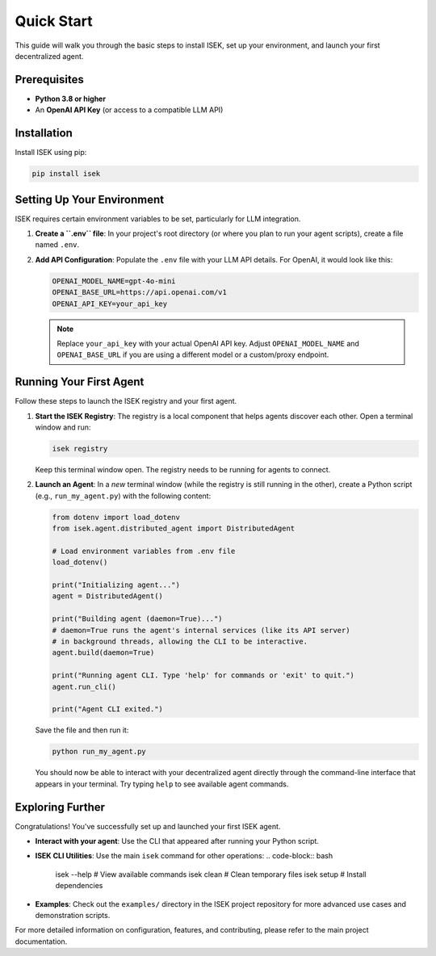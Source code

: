 ================
Quick Start
================

This guide will walk you through the basic steps to install ISEK, set up your environment, and launch your first decentralized agent.

Prerequisites
-------------

*   **Python 3.8 or higher**
*   An **OpenAI API Key** (or access to a compatible LLM API)

Installation
------------

Install ISEK using pip:

.. code-block:: bash

   pip install isek

Setting Up Your Environment
---------------------------

ISEK requires certain environment variables to be set, particularly for LLM integration.

1.  **Create a ``.env`` file**:
    In your project's root directory (or where you plan to run your agent scripts), create a file named ``.env``.

2.  **Add API Configuration**:
    Populate the ``.env`` file with your LLM API details. For OpenAI, it would look like this:

    .. code-block:: bash

       OPENAI_MODEL_NAME=gpt-4o-mini
       OPENAI_BASE_URL=https://api.openai.com/v1
       OPENAI_API_KEY=your_api_key

    .. note::
       Replace ``your_api_key`` with your actual OpenAI API key. Adjust ``OPENAI_MODEL_NAME`` and ``OPENAI_BASE_URL`` if you are using a different model or a custom/proxy endpoint.

Running Your First Agent
------------------------

Follow these steps to launch the ISEK registry and your first agent.

1.  **Start the ISEK Registry**:
    The registry is a local component that helps agents discover each other. Open a terminal window and run:

    .. code-block:: bash

       isek registry

    Keep this terminal window open. The registry needs to be running for agents to connect.

2.  **Launch an Agent**:
    In a *new* terminal window (while the registry is still running in the other), create a Python script (e.g., ``run_my_agent.py``) with the following content:

    .. code-block:: python

       from dotenv import load_dotenv
       from isek.agent.distributed_agent import DistributedAgent

       # Load environment variables from .env file
       load_dotenv()

       print("Initializing agent...")
       agent = DistributedAgent()

       print("Building agent (daemon=True)...")
       # daemon=True runs the agent's internal services (like its API server)
       # in background threads, allowing the CLI to be interactive.
       agent.build(daemon=True)

       print("Running agent CLI. Type 'help' for commands or 'exit' to quit.")
       agent.run_cli()

       print("Agent CLI exited.")

    Save the file and then run it:

    .. code-block:: bash

       python run_my_agent.py

    You should now be able to interact with your decentralized agent directly through the command-line interface that appears in your terminal. Try typing ``help`` to see available agent commands.

Exploring Further
-----------------

Congratulations! You've successfully set up and launched your first ISEK agent.

*   **Interact with your agent**: Use the CLI that appeared after running your Python script.
*   **ISEK CLI Utilities**: Use the main ``isek`` command for other operations:
    .. code-block:: bash

       isek --help      # View available commands
       isek clean       # Clean temporary files
       isek setup       # Install dependencies

*   **Examples**: Check out the ``examples/`` directory in the ISEK project repository for more advanced use cases and demonstration scripts.

For more detailed information on configuration, features, and contributing, please refer to the main project documentation.